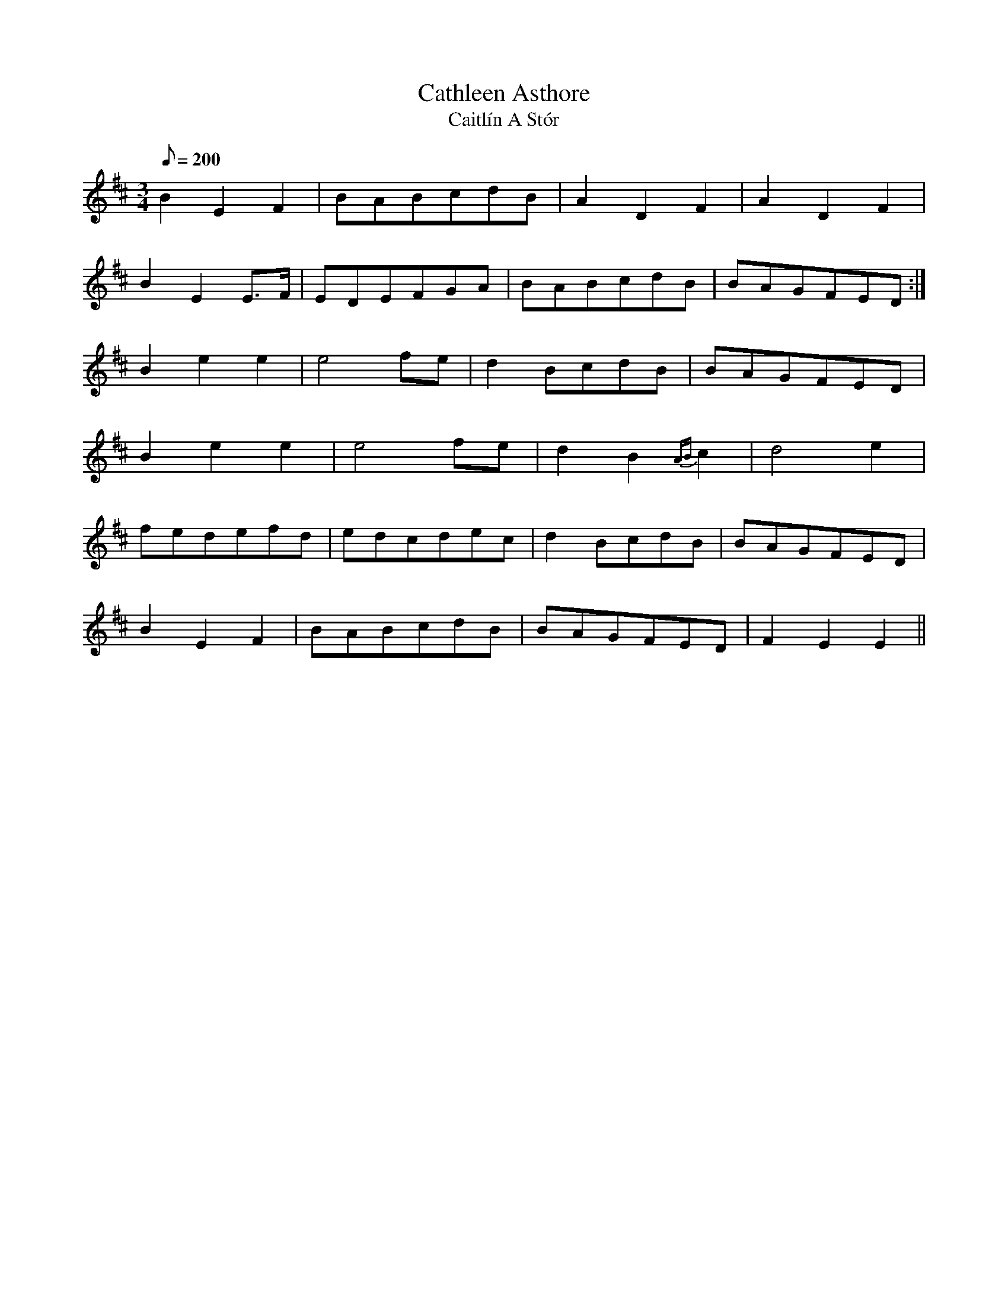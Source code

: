 X:094
T: Cathleen Asthore
T: Caitl\'in A St\'or
N: O'Farrell's Pocket Companion v.2 (Sky ed. p.54-55)
N: Irish = "Kathleen [My] Treasure"
M: 3/4
L: 1/8
Q: 200
K: D
B2 E2 F2|BABcdB|A2 D2 F2|A2 D2 F2|
B2 E2 E>F|EDEFGA|BABcdB|BAGFED :|
B2 e2 e2|e4 fe|d2 BcdB|BAGFED|
B2 e2 e2|e4 fe|d2 B2 {AB}c2|d4 e2|
fedefd|edcdec|d2 BcdB|BAGFED |
B2 E2 F2|BABcdB|BAGFED |F2 E2 E2||
